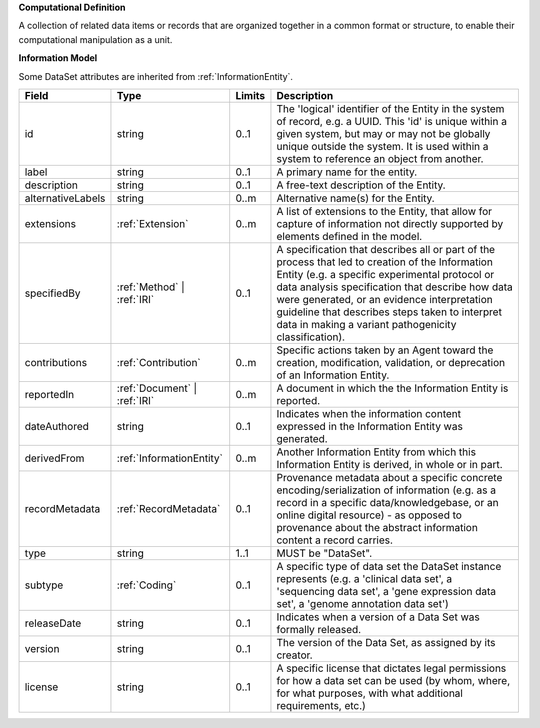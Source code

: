 **Computational Definition**

A collection of related data items or records that are organized together in a common format or structure, to enable their computational manipulation as a unit.

**Information Model**

Some DataSet attributes are inherited from :ref:`InformationEntity`.

.. list-table::
   :class: clean-wrap
   :header-rows: 1
   :align: left
   :widths: auto

   *  - Field
      - Type
      - Limits
      - Description
   *  - id
      - string
      - 0..1
      - The 'logical' identifier of the Entity in the system of record, e.g. a UUID.  This 'id' is unique within a given system, but may or may not be globally unique outside the system. It is used within a system to reference an object from another.
   *  - label
      - string
      - 0..1
      - A primary name for the entity.
   *  - description
      - string
      - 0..1
      - A free-text description of the Entity.
   *  - alternativeLabels
      - string
      - 0..m
      - Alternative name(s) for the Entity.
   *  - extensions
      - :ref:`Extension`
      - 0..m
      - A list of extensions to the Entity, that allow for capture of information not directly supported by elements defined in the model.
   *  - specifiedBy
      - :ref:`Method` | :ref:`IRI`
      - 0..1
      - A specification that describes all or part of the process that led to creation of the Information Entity (e.g. a specific experimental protocol or data analysis specification that describe how data were generated, or an evidence interpretation guideline that describes steps taken to interpret data in making a variant pathogenicity classification).
   *  - contributions
      - :ref:`Contribution`
      - 0..m
      - Specific actions taken by an Agent toward the creation, modification, validation, or deprecation of an Information Entity.
   *  - reportedIn
      - :ref:`Document` | :ref:`IRI`
      - 0..m
      - A document in which the the Information Entity is reported.
   *  - dateAuthored
      - string
      - 0..1
      - Indicates when the information content expressed in the Information Entity was generated.
   *  - derivedFrom
      - :ref:`InformationEntity`
      - 0..m
      - Another Information Entity from which this Information Entity is derived, in whole or in part.
   *  - recordMetadata
      - :ref:`RecordMetadata`
      - 0..1
      - Provenance metadata about a specific concrete encoding/serialization of information (e.g. as a record in a specific data/knowledgebase, or an online digital resource) - as opposed to provenance about the abstract information content a record carries.
   *  - type
      - string
      - 1..1
      - MUST be "DataSet".
   *  - subtype
      - :ref:`Coding`
      - 0..1
      - A specific type of data set the DataSet instance represents (e.g. a 'clinical data set', a 'sequencing data set', a 'gene expression data set', a 'genome annotation data set')
   *  - releaseDate
      - string
      - 0..1
      - Indicates when a version of a Data Set was formally released.
   *  - version
      - string
      - 0..1
      - The version of the Data Set, as assigned by its creator.
   *  - license
      - string
      - 0..1
      - A specific license that dictates legal permissions for how a data set can be used (by whom, where, for what purposes, with what additional requirements, etc.)
